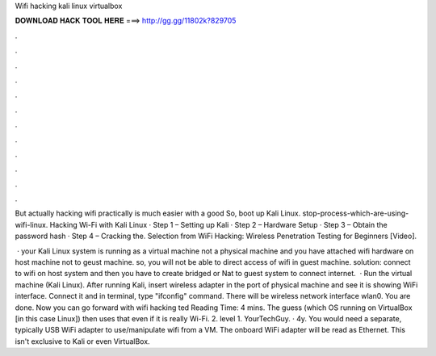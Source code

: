 Wifi hacking kali linux virtualbox



𝐃𝐎𝐖𝐍𝐋𝐎𝐀𝐃 𝐇𝐀𝐂𝐊 𝐓𝐎𝐎𝐋 𝐇𝐄𝐑𝐄 ===> http://gg.gg/11802k?829705



.



.



.



.



.



.



.



.



.



.



.



.

But actually hacking wifi practically is much easier with a good So, boot up Kali Linux. stop-process-which-are-using-wifi-linux. Hacking Wi-Fi with Kali Linux · Step 1 – Setting up Kali · Step 2 – Hardware Setup · Step 3 – Obtain the password hash · Step 4 – Cracking the. Selection from WiFi Hacking: Wireless Penetration Testing for Beginners [Video].

 · your Kali Linux system is running as a virtual machine not a physical machine and you have attached wifi hardware on host machine not to geust machine. so, you will not be able to direct access of wifi in guest machine. solution: connect to wifi on host system and then you have to create bridged or Nat to guest system to connect internet.  · Run the virtual machine (Kali Linux). After running Kali, insert wireless adapter in the port of physical machine and see it is showing WiFi interface. Connect it and in terminal, type "ifconfig" command. There will be wireless network interface wlan0. You are done. Now you can go forward with wifi hacking ted Reading Time: 4 mins. The guess (which OS running on VirtualBox [in this case Linux]) then uses that even if it is really Wi-Fi. 2. level 1. YourTechGuy. · 4y. You would need a separate, typically USB WiFi adapter to use/manipulate wifi from a VM. The onboard WiFi adapter will be read as Ethernet. This isn't exclusive to Kali or even VirtualBox.
